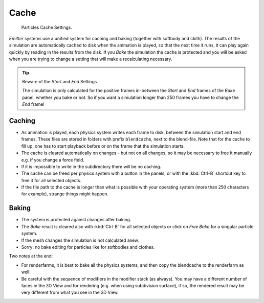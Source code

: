 ..    TODO/Review: {{review|partial=X|text=Some of the information is incorrect | fixes =
      [[User:Sascha Uncia/Doc:2.6/Manual/Physics/Particles/Cache And Bake|X]]

*****
Cache
*****

.. figure:: /images/particlesystem_cachesettings.png

   Particles Cache Settings.


*Emitter* systems use a unified system for caching and baking (together with softbody and cloth).
The results of the simulation are automatically cached to disk when the animation is played,
so that the next time it runs, it can play again quickly by reading in the results from the disk.
If you *Bake* the simulation the cache is protected and you will be asked when you are
trying to change a setting that will make a recalculating necessary.

.. tip:: Beware of the *Start* and *End* Settings

   The simulation is only calculated for the positive frames in-between the *Start* and *End*
   frames of the *Bake* panel, whether you bake or not.
   So if you want a simulation longer than 250 frames you have to change the *End* frame!


Caching
=======

- As animation is played, each physics system writes each frame to disk,
  between the simulation start and end frames.
  These files are stored in folders with prefix ``blendcache``, next to the blend-file.
  Note that for the cache to fill up, one has to start playback before or on the frame that the simulation starts.
- The cache is cleared automatically on changes - but not on all changes,
  so it may be necessary to free it manually e.g. if you change a force field.
- If it is impossible to write in the subdirectory there will be no caching.
- The cache can be freed per physics system with a button in the panels,
  or with the :kbd:`Ctrl-B` shortcut key to free it for all selected objects.
- If the file path to the cache is longer than what is possible with your operating system
  (more than 250 characters for example), strange things might happen.


Baking
======

- The system is protected against changes after baking.
- The *Bake* result is cleared also with
  :kbd:`Ctrl-B` for all selected objects or click on *Free Bake* for a singular particle system.
- If the mesh changes the simulation is not calculated anew.
- Sorry: no bake editing for particles like for softbodies and clothes.

Two notes at the end:

- For renderfarms, it is best to bake all the physics systems,
  and then copy the blendcache to the renderfarm as well.
- Be careful with the sequence of modifiers in the modifier stack (as always).
  You may have a different number of faces in the 3D View and for rendering (e.g. when using subdivision surface),
  if so, the rendered result may be very different from what you see in the 3D View.
